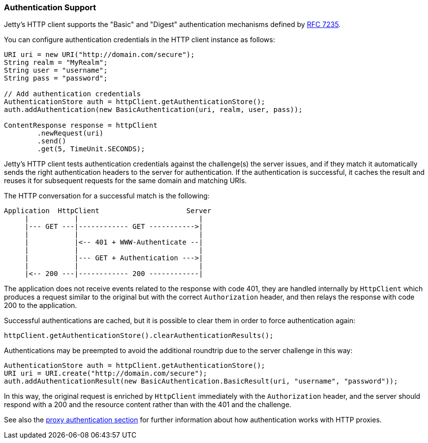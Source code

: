 //
//  ========================================================================
//  Copyright (c) 1995-2018 Mort Bay Consulting Pty. Ltd.
//  ========================================================================
//  All rights reserved. This program and the accompanying materials
//  are made available under the terms of the Eclipse Public License v1.0
//  and Apache License v2.0 which accompanies this distribution.
//
//      The Eclipse Public License is available at
//      http://www.eclipse.org/legal/epl-v10.html
//
//      The Apache License v2.0 is available at
//      http://www.opensource.org/licenses/apache2.0.php
//
//  You may elect to redistribute this code under either of these licenses.
//  ========================================================================
//

[[http-client-authentication]]
=== Authentication Support

Jetty's HTTP client supports the "Basic" and "Digest" authentication mechanisms defined by link:https://tools.ietf.org/html/rfc7235[RFC 7235].

You can configure authentication credentials in the HTTP client instance as follows:

[source, java, subs="{sub-order}"]
----
URI uri = new URI("http://domain.com/secure");
String realm = "MyRealm";
String user = "username";
String pass = "password";

// Add authentication credentials
AuthenticationStore auth = httpClient.getAuthenticationStore();
auth.addAuthentication(new BasicAuthentication(uri, realm, user, pass));

ContentResponse response = httpClient
        .newRequest(uri)
        .send()
        .get(5, TimeUnit.SECONDS);
----

Jetty's HTTP client tests authentication credentials against the challenge(s) the server issues, and if they match it automatically sends the right authentication headers to the server for authentication.
If the authentication is successful, it caches the result and reuses it for subsequent requests for the same domain and matching URIs.

The HTTP conversation for a successful match is the following:

----
Application  HttpClient                     Server
     |           |                             |
     |--- GET ---|------------ GET ----------->|
     |           |                             |
     |           |<-- 401 + WWW-Authenticate --|
     |           |                             |
     |           |--- GET + Authentication --->|
     |           |                             |
     |<-- 200 ---|------------ 200 ------------|
----

The application does not receive events related to the response with code 401, they are handled internally by `HttpClient` which produces a request similar to the original but with the correct `Authorization` header, and then relays the response with code 200 to the application.

Successful authentications are cached, but it is possible to clear them in order to force authentication again:

[source, java, subs="{sub-order}"]
----
httpClient.getAuthenticationStore().clearAuthenticationResults();
----

Authentications may be preempted to avoid the additional roundtrip due to the server challenge in this way:

[source, java, subs="{sub-order}"]
----
AuthenticationStore auth = httpClient.getAuthenticationStore();
URI uri = URI.create("http://domain.com/secure");
auth.addAuthenticationResult(new BasicAuthentication.BasicResult(uri, "username", "password"));
----

In this way, the original request is enriched by `HttpClient` immediately with the `Authorization` header, and the server should respond with a 200 and the resource content rather than with the 401 and the challenge.

See also the link:#http-client-proxy-authentication[proxy authentication section] for further information about how authentication works with HTTP proxies.
